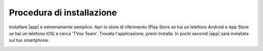 .. _installazione:

==========================================
Procedura di installazione
==========================================

Installare |app| è estremamente semplice. Apri lo store di riferimento (Play Store se hai un telefono Android e App Store se hai un telefono iOS) e cerca 'TVox Team'.
Trovata l'applicazione, premi Installa. In pochi secondi |app| sarà installata sul tuo smartphone.


.. image:: /images/TVOXTEAM/1_playstore.png  

.. image:: /images/TVOXTEAM/2_app-storeIOS.png
   :scale: 50%
